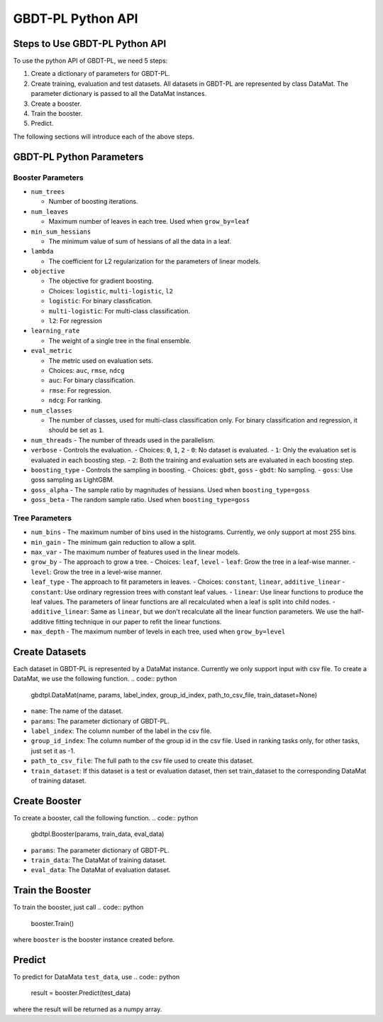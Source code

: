 ##################
GBDT-PL Python API
##################
*******************************
Steps to Use GBDT-PL Python API
*******************************
To use the python API of GBDT-PL, we need 5 steps:

1. Create a dictionary of parameters for GBDT-PL. 

2. Create training, evaluation and test datasets. All datasets in GBDT-PL are represented by class DataMat. The parameter dictionary is passed to all the DataMat instances.

3. Create a booster.

4. Train the booster.

5. Predict. 

The following sections will introduce each of the above steps. 

*************************
GBDT-PL Python Parameters
*************************
Booster Parameters
==================
* ``num_trees``

  - Number of boosting iterations.
  
* ``num_leaves``

  - Maximum number of leaves in each tree. Used when ``grow_by=leaf``
 
* ``min_sum_hessians``

  - The minimum value of sum of hessians of all the data in a leaf. 

* ``lambda``

  - The coefficient for L2 regularization for the parameters of linear models. 
  
* ``objective``

  - The objective for gradient boosting.
  - Choices: ``logistic``, ``multi-logistic``, ``l2``
  - ``logistic``: For binary classfication.
  - ``multi-logistic``: For multi-class classification.
  - ``l2``: For regression
  
* ``learning_rate``

  - The weight of a single tree in the final ensemble. 
  
* ``eval_metric``

  - The metric used on evaluation sets. 
  - Choices: ``auc``, ``rmse``, ``ndcg``
  - ``auc``: For binary classification.
  - ``rmse``: For regression.
  - ``ndcg``: For ranking.
  
* ``num_classes``

  - The number of classes, used for multi-class classification only. For binary classification and regression, it should be set as ``1``.
  
* ``num_threads``
  - The number of threads used in the parallelism.
  
* ``verbose``
  - Controls the evaluation. 
  - Choices: ``0``, ``1``, ``2``
  - ``0``: No dataset is evaluated.
  - ``1``: Only the evaluation set is evaluated in each boosting step.
  - ``2``: Both the training and evaluation sets are evaluated in each boosting step.
  
* ``boosting_type``
  - Controls the sampling in boosting.
  - Choices: ``gbdt``, ``goss``
  - ``gbdt``: No sampling.
  - ``goss``: Use goss sampling as LightGBM.
  
* ``goss_alpha``
  - The sample ratio by magnitudes of hessians. Used when ``boosting_type=goss``
  
* ``goss_beta``
  - The random sample ratio. Used when ``boosting_type=goss``
Tree Parameters
===============
* ``num_bins``
  - The maximum number of bins used in the histograms. Currently, we only support at most 255 bins.
  
* ``min_gain``
  - The minimum gain reduction to allow a split.
  
* ``max_var``
  - The maximum number of features used in the linear models.
  
* ``grow_by``
  - The approach to grow a tree. 
  - Choices: ``leaf``, ``level``
  - ``leaf``: Grow the tree in a leaf-wise manner.
  - ``level``: Grow the tree in a level-wise manner.
  
* ``leaf_type``
  - The approach to fit parameters in leaves.
  - Choices: ``constant``, ``linear``, ``additive_linear``
  - ``constant``: Use ordinary regression trees with constant leaf values.
  - ``linear``: Use linear functions to produce the leaf values. The parameters of linear functions are all recalculated when a leaf is split into child nodes.
  - ``additive_linear``: Same as ``linear``, but we don't recalculate all the linear function parameters. We use the half-additive fitting technique in our paper to refit the linear functions.
  
* ``max_depth``
  - The maximum number of levels in each tree, used when ``grow_by=level``

***************
Create Datasets
***************
Each dataset in GBDT-PL is represented by a DataMat instance. Currently we only support input with csv file. To create a DataMat, we use the following function.
.. code:: python

    gbdtpl.DataMat(name, params, label_index, group_id_index, path_to_csv_file, train_dataset=None)
* ``name``: The name of the dataset.
* ``params``: The parameter dictionary of GBDT-PL.
* ``label_index``: The column number of the label in the csv file.
* ``group_id_index``: The column number of the group id in the csv file. Used in ranking tasks only, for other tasks, just set it as -1.
* ``path_to_csv_file``: The full path to the csv file used to create this dataset. 
* ``train_dataset``: If this dataset is a test or evaluation dataset, then set train_dataset to the corresponding DataMat of training dataset. 

**************
Create Booster
**************
To create a booster, call the following function.
.. code:: python

    gbdtpl.Booster(params, train_data, eval_data)
* ``params``: The parameter dictionary of GBDT-PL.
* ``train_data``: The DataMat of training dataset.
* ``eval_data``: The DataMat of evaluation dataset.

*****************
Train the Booster
*****************
To train the booster, just call 
.. code:: python

    booster.Train()
where ``booster`` is the booster instance created before.

*******
Predict
*******
To predict for DataMata ``test_data``, use
.. code:: python

    result = booster.Predict(test_data)
where the result will be returned as a numpy array.
